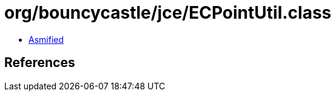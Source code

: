 = org/bouncycastle/jce/ECPointUtil.class

 - link:ECPointUtil-asmified.java[Asmified]

== References

